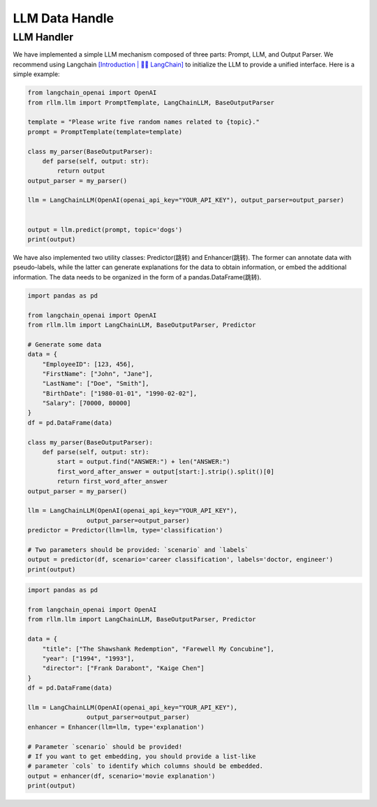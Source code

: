 LLM Data Handle
================

LLM Handler
----------------------
We have implemented a simple LLM mechanism composed of three parts: Prompt, LLM, and Output Parser. We recommend using Langchain `[Introduction | 🦜️🔗 LangChain] <https://python.langchain.com/v0.1/docs/get_started/introduction/>`__  to initialize the LLM to provide a unified interface. Here is a simple example:

.. code-block:: python

    from langchain_openai import OpenAI
    from rllm.llm import PromptTemplate, LangChainLLM, BaseOutputParser

    template = "Please write five random names related to {topic}."
    prompt = PromptTemplate(template=template)

    class my_parser(BaseOutputParser):
        def parse(self, output: str):
            return output
    output_parser = my_parser()

    llm = LangChainLLM(OpenAI(openai_api_key="YOUR_API_KEY"), output_parser=output_parser)


    output = llm.predict(prompt, topic='dogs')
    print(output)

We have also implemented two utility classes: Predictor(跳转) and Enhancer(跳转). The former can annotate data with pseudo-labels, while the latter can generate explanations for the data to obtain information, or embed the additional information. The data needs to be organized in the form of a pandas.DataFrame(跳转).

.. code-block:: python

    import pandas as pd

    from langchain_openai import OpenAI
    from rllm.llm import LangChainLLM, BaseOutputParser, Predictor

    # Generate some data
    data = {
        "EmployeeID": [123, 456],
        "FirstName": ["John", "Jane"],
        "LastName": ["Doe", "Smith"],
        "BirthDate": ["1980-01-01", "1990-02-02"],
        "Salary": [70000, 80000]
    }
    df = pd.DataFrame(data)

    class my_parser(BaseOutputParser):
        def parse(self, output: str):
            start = output.find("ANSWER:") + len("ANSWER:")
            first_word_after_answer = output[start:].strip().split()[0]
            return first_word_after_answer
    output_parser = my_parser()

    llm = LangChainLLM(OpenAI(openai_api_key="YOUR_API_KEY"),
                    output_parser=output_parser)
    predictor = Predictor(llm=llm, type='classification')

    # Two parameters should be provided: `scenario` and `labels`
    output = predictor(df, scenario='career classification', labels='doctor, engineer')
    print(output)

.. code-block:: python

    import pandas as pd

    from langchain_openai import OpenAI
    from rllm.llm import LangChainLLM, BaseOutputParser, Predictor

    data = {
        "title": ["The Shawshank Redemption", "Farewell My Concubine"],
        "year": ["1994", "1993"],
        "director": ["Frank Darabont", "Kaige Chen"]
    }
    df = pd.DataFrame(data)

    llm = LangChainLLM(OpenAI(openai_api_key="YOUR_API_KEY"),
                    output_parser=output_parser)
    enhancer = Enhancer(llm=llm, type='explanation')

    # Parameter `scenario` should be provided! 
    # If you want to get embedding, you should provide a list-like
    # parameter `cols` to identify which columns should be embedded.
    output = enhancer(df, scenario='movie explanation')
    print(output)